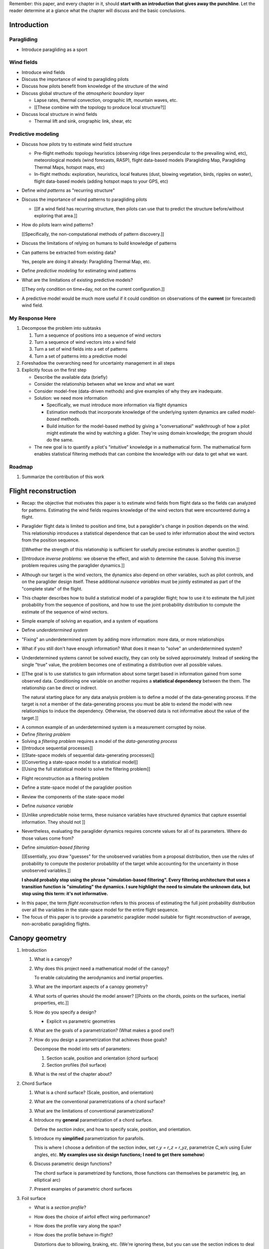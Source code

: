 Remember: this paper, and every chapter in it, should **start with an
introduction that gives away the punchline**. Let the reader determine at
a glance what the chapter will discuss and the basic conclusions.


Introduction
============


.. Context

Paragliding
-----------

* Introduce paragliding as a sport


Wind fields
-----------

* Introduce wind fields

* Discuss the importance of wind to paragliding pilots

* Discuss how pilots benefit from knowledge of the structure of the wind

* Discuss global structure of the *atmospheric boundary layer*

  * Lapse rates, thermal convection, orographic lift, mountain waves, etc.

  * [[These combine with the topology to produce local structure?]]

* Discuss local structure in wind fields

  * Thermal lift and sink, orographic link, shear, etc


.. Problem and significance

Predictive modeling
-------------------

* Discuss how pilots try to estimate wind field structure

  * Pre-flight methods: topology heuristics (observing ridge lines
    perpendicular to the prevailing wind, etc), meteorological models (wind
    forecasts, RASP), flight data-based models (Paragliding Map, Paragliding
    Thermal Maps, hotspot maps, etc)

  * In-flight methods: exploration, heuristics, local features (dust, blowing
    vegetation, birds, ripples on water), flight data-based models (adding
    hotspot maps to your GPS, etc)

* Define *wind patterns* as "recurring structure"

* Discuss the importance of wind patterns to paragliding pilots

  * [[If a wind field has recurring structure, then pilots can use that to
    predict the structure before/without exploring that area.]]

* How do pilots learn wind patterns?

  [[Specifically, the non-computational methods of pattern discovery.]]

* Discuss the limitations of relying on humans to build knowledge of patterns

* Can patterns be extracted from existing data?

  Yes, people are doing it already: Paragliding Thermal Map, etc.

* Define *predictive modeling* for estimating wind patterns

* What are the limitations of existing predictive models?

  [[They only condition on time+day, not on the current configuration.]]


.. Introduce the motivation of this paper

* A predictive model would be much more useful if it could condition on
  observations of the **current** (or forecasted) wind field.


.. Response

My Response Here
----------------

#. Decompose the problem into subtasks

   1. Turn a sequence of positions into a sequence of wind vectors

   #. Turn a sequence of wind vectors into a wind field

   #. Turn a set of wind fields into a set of patterns

   #. Turn a set of patterns into a predictive model

#. Foreshadow the overarching need for uncertainty management in all steps

#. Explicitly focus on the first step

   * Describe the available data (briefly)

   * Consider the relationship between what we know and what we want

   * Consider model-free (data-driven methods) and give examples of why they
     are inadequate.

   * Solution: we need more information

     * Specifically, we must introduce more information via flight dynamics

     * Estimation methods that incorporate knowledge of the underlying system
       dynamics are called *model-based* methods.

     * Build intuition for the model-based method by giving a "conversational"
       walkthrough of how a pilot might estimate the wind by watching
       a glider. They're using domain knowledge; the program should do the
       same.

   * The new goal is to quantify a pilot's "intuitive" knowledge in
     a mathematical form. The mathematical form enables statistical filtering
     methods that can combine the knowledge with our data to get what we want.


Roadmap
-------

#. Summarize the contribution of this work


Flight reconstruction
=====================

.. Informal overview (conversational definition of the problem)

* Recap: the objective that motivates this paper is to estimate wind fields
  from flight data so the fields can analyzed for patterns. Estimating the
  wind fields requires knowledge of the wind vectors that were encountered
  during a flight.

* Paraglider flight data is limited to position and time, but a paraglider's
  change in position depends on the wind. This relationship introduces
  a statistical dependence that can be used to infer information about the
  wind vectors from the position sequence.

  [[Whether the strength of this relationship is sufficient for usefully
  precise estimates is another question.]]

* [[Introduce *inverse problems*:  we observe the effect, and wish to
  determine the cause. Solving this inverse problem requires using the
  paraglider dynamics.]]

* Although our target is the wind vectors, the dynamics also depend on other
  variables, such as pilot controls, and on the paraglider design itself.
  These additional *nuisance variables* must be jointly estimated as part of
  the "complete state" of the flight.

* This chapter describes how to build a statistical model of a paraglider
  flight; how to use it to estimate the full joint probability from the
  sequence of positions, and how to use the joint probability distribution to
  compute the estimate of the sequence of wind vectors.


.. Solving for unknown variables (general review)

* Simple example of solving an equation, and a system of equations

* Define *underdetermined system*

* "Fixing" an underdetermined system by adding more information: more data, or
  more relationships

* What if you still don't have enough information? What does it mean to
  "solve" an underdetermined system?

* Underdetermined systems cannot be solved exactly, they can only be solved
  approximately. Instead of seeking the single "true" value, the problem
  becomes one of estimating a distribution over all possible values.


* [[The goal is to use statistics to gain information about some target based
  in information gained from some observed data. Conditioning one variable on
  another requires a **statistical dependency** between the them. The
  relationship can be direct or indirect.

  The natural starting place for any data analysis problem is to define
  a model of the data-generating process. If the target is not a member of the
  data-generating process you must be able to extend the model with new
  relationships to induce the dependency. Otherwise, the observed data is not
  informative about the value of the target.]]


.. Filtering problems

* A common example of an underdetermined system is a measurement corrupted by
  noise.

* Define *filtering problem*

* Solving a *filtering problem* requires a model of the *data-generating
  process*

* [[Introduce sequential processes]]

* [[State-space models of sequential data-generating processes]]

* [[Converting a state-space model to a statistical model]]

* [[Using the full statistical model to solve the filtering problem]]


.. Flight reconstruction

* Flight reconstruction as a filtering problem

* Define a state-space model of the paraglider position

* Review the components of the state-space model

* Define *nuisance variable*

* [[Unlike unpredictable noise terms, these nuisance variables have structured
  dynamics that capture essential information. They should not ]]

* Nevertheless, evaluating the paraglider dynamics requires concrete values
  for all of its parameters. Where do those values come from?

* Define *simulation-based filtering*

  [[Essentially, you draw "guesses" for the unobserved variables from
  a proposal distribution, then use the rules of probability to compute the
  posterior probability of the target while accounting for the uncertainty in
  those unobserved variables.]]

  **I should probably stop using the phrase "simulation-based filtering".
  Every filtering architecture that uses a transition function is "simulating"
  the dynamics. I sure highlight the need to simulate the unknown data, but
  stop using this term: it's not informative.**


.. Conclusion

* In this paper, the term *flight reconstruction* refers to this process
  of estimating the full joint probability distribution over all the variables
  in the state-space model for the entire flight sequence.

* The focus of this paper is to provide a parametric paraglider model suitable
  for flight reconstruction of average, non-acrobatic paragliding flights.


Canopy geometry
===============

.. Meta:

   The easiest way to design a parametric dynamics model is to start with
   a parametric geometry. This chapter chooses a target level-of-detail, then
   presents an intuitive parametrization to enable creating models at that
   level of detail.


1. Introduction

   #. What is a canopy?

   #. Why does this project need a mathematical model of the canopy?

      To enable calculating the aerodynamics and inertial properties.

   #. What are the important aspects of a canopy geometry?

   #. What sorts of queries should the model answer? [[Points on the chords,
      points on the surfaces, inertial properties, etc.]]

   #. How do you specify a design?

      * Explicit vs parametric geometries

   #. What are the goals of a parametrization? (What makes a good one?)

   #. How do you design a parametrization that achieves those goals?

      Decompose the model into sets of parameters:

      1. Section scale, position and orientation (chord surface)

      2. Section profiles (foil surface)

   #. What is the rest of the chapter about?

#. Chord Surface

   #. What is a chord surface? (Scale, position, and orientation)

   #. What are the conventional parametrizations of a chord surface?

   #. What are the limitations of conventional parametrizations?

   #. Introduce my **general** parametrization of a chord surface.

      Define the *section index*, and how to specify scale, position, and
      orientation.

   #. Introduce my **simplified** parametrization for parafoils.

      This is where I choose a definition of the section index, set `r_y = r_z
      = r_yz`, parametrize `C_w/s` using Euler angles, etc. **My examples use
      six design functions; I need to get there somehow**)

   #. Discuss parametric design functions?

      The chord surface is parametrized by functions, those functions can
      themselves be parametric (eg, an elliptical arc)

   #. Present examples of parametric chord surfaces

#. Foil surface

   * What is a *section profile*?

   * How does the choice of airfoil effect wing performance?

   * How does the profile vary along the span?

   * How does the profile behave in-flight?

     Distortions due to billowing, braking, etc. (We're ignoring these, but
     you can use the section indices to deal with them.)

   * [[This should not be an exhaustive discussion of parafoil design!]]

#. Examples of complete parametric canopies

#. Discussion, pros/cons


Canopy aerodynamics
===================

.. Meta:

   This is the link between position and the wind.


Outline:

* What are aerodynamics?

* What are the modeling requirements?

  * Physical model

    * Non-linear geometry (straight lifting-line is unacceptable)

    * Non-linear coefficients (don't **start** with a simplistic model; this
      should provide a baseline for judging simplified models)

    * Enables empirical adjustments to viscous drag (existing literature on
      paragliders often provide empirical values that I wanted to incorporate)

    * Non-uniform wind (what happens during a turn, when the wingtip enters
      a thermal, etc)

    * Relaxes the "small AoA" restriction (graceful degradation near stall)

  * Practicalities

    * Simple (relatively easy to implement, no dependence on external tools)

    * Computationally fast (think of this as a rapid prototyping phase)


* [[Section profiles were covered in the previous chapter. The computational
  methods use the profiles either via their section coefficients, or via the
  surface geometry they generate.]]

#. Phillips' NLLT

#. Case study: Barrows' model

   * Describe the model and wind tunnel dataset

   * Compare the raw data to the VLM and the NLLT

#. Discussion, pros/cons


Paraglider geometry
===================

* The paraglider is a system composed of wing (canopy+lines) and payload
  (harness+pilot).

* [[Introduce my chosen specification for a paraglider wing, positioning the
  payload, etc.]]

* [[Provide an example? Like my Hook 3 model.]]


Paraglider dynamics
===================

* Define the canopy dynamics

  * What are they? What are they used for?

  * Provides the dynamics model for generating flight trajectories

* Modeling requirements

* Survey the common options

* Phillips' NLLT

* Case study: wind tunnel test data

  * Introduce the test (the model, the test setup, and the data)

  * Why is this a good test?

    * In terms of aerodynamics: good representation of the unusual geometry of
      a paraglider; completely known geometry (including airfoil); extensive
      data for a range of wind conditions; internal wood structure maintains
      the shape, eliminating uncertainty due to distortions

    * It also provides a good demonstration of how to use my geometry.

  * Discuss the results

* Discussion


Flight simulation
=================

* Define *flight simulation* for the purposes of this paper

* Why does this paper need a flight simulator?

  * To generate test flights for validation. At first this is only helpful for
    superficial checks (do flights "look" correct?), but will eventually be
    necessary for physical flight validation.

  * The filtering equation needs a transition function

* [[Talk about choosing a state representation? Quaternions, etc?]]

* [[Show some demo flights?]]


Future work
===========

.. Review the steps (from data generating to the predictive model) and survey
   the open questions / remaining work for each step.

   * Summarize the tidbits I've learned and open questions I know about?

   * Maybe call these *resources*; they're incomplete, but still useful.


Paraglider model
----------------

* Computational improvements for the dynamics model: Even if the NLLT gives
  reasonable results, it's probably too slow to use with a particle filter.
  It'd be great to pre-process the solutions; maybe train a neural network?

* Distortions (mainly cell billowing)

* Riser-control


Data
----

* Characterizing sensor noise (GPS, variometer)

  * Not sure how to generalize over such a wide range of tracks.

* Atmospheric parameters (air density)

* Supplementary sources

  * Topography (eg, a DEM), meteorology (eg, RASP), related fields (drainage
    networks), etc


Filter architecture
-------------------

* Need to "solve" the filtering/smoothing equations for the posterior

  * Are wind vectors independent, or do you try to fit the wind field
    regression model "on-line", and use that to inform the priors? (This would
    probably make any smoothing equations a lot more difficult.)

* Priors

  * Multivariate GP for the control inputs?

  * Wind field models and/or turbulence models for wind vectors?

  * Paraglider model identification (model parameter estimation). Use an
    empirical database for glider parameters?

* Likelihood function (observation model)

* Architecture

  * Suggest the GMSPPF?


Wind field regression
---------------------

* Estimate the underlying wind field of individual tracks (eg, fit a kriging
  model)

* Combine flights that overlap in time + space?

* Model-free or model-based?

* Constraints

  * Assume constant mean over a fixed time interval?


Wind patterns
-------------

* Choice of modeling target

  * Separate the horizontal and vertical components?

  * *Model-free*  or *model-based*?

    Are patterns *data-driven* (using unstructured wind velocities), or do you
    try to detect and fit explicit thermal models, shear models, etc?

* Representation (Points, lines, areas, volumes? Grids or polygons?)


Predictive modeling
-------------------

* Given a set of wind field regression models, you need to find regions with
  overlapping observations, then look for correlations in those co-observed
  regions.

* Regional correlations must be encoded into a predictive model that can be
  queried (ie, if part of the wind field is (noisily) observed, and they have
  known correlations, the predictive model should produce estimates of
  unobserved regions)

* Ultimately, this predictive model will be useable in-flight, so as the pilot
  samples the wind field, the predictive model can suggest regions with
  desirable wind patterns.

* How to combine the set of wind field regression models into a spatiotemporal
  predictive model?

* How do you encode the patterns such that a mobile device can query them?


Discussion
==========

* Highlight what's been achieved: a parametric geometry and a dynamics model
  in Python

* [[Assume an impatient reader will jump here. This is your last chance to
  convince them the paper is worth reading.]]
